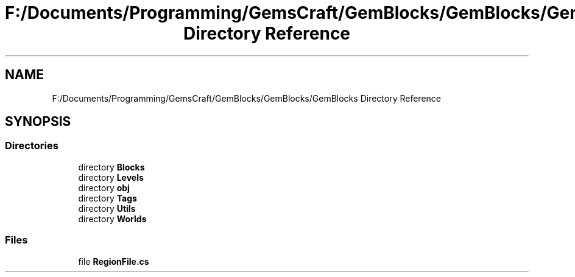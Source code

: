 .TH "F:/Documents/Programming/GemsCraft/GemBlocks/GemBlocks/GemBlocks Directory Reference" 3 "Thu Dec 19 2019" "GemBlocks" \" -*- nroff -*-
.ad l
.nh
.SH NAME
F:/Documents/Programming/GemsCraft/GemBlocks/GemBlocks/GemBlocks Directory Reference
.SH SYNOPSIS
.br
.PP
.SS "Directories"

.in +1c
.ti -1c
.RI "directory \fBBlocks\fP"
.br
.ti -1c
.RI "directory \fBLevels\fP"
.br
.ti -1c
.RI "directory \fBobj\fP"
.br
.ti -1c
.RI "directory \fBTags\fP"
.br
.ti -1c
.RI "directory \fBUtils\fP"
.br
.ti -1c
.RI "directory \fBWorlds\fP"
.br
.in -1c
.SS "Files"

.in +1c
.ti -1c
.RI "file \fBRegionFile\&.cs\fP"
.br
.in -1c
